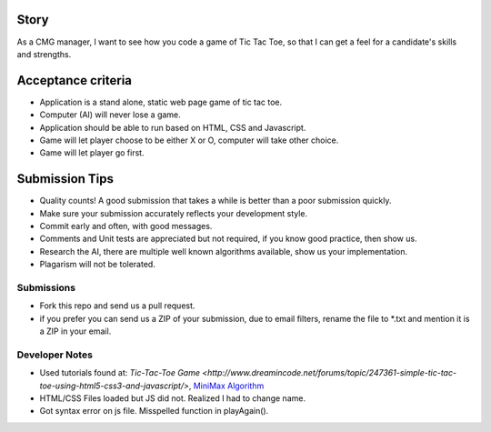 Story
======

As a CMG manager, I want to see how you code a game of Tic Tac Toe, so that I can get a feel for a candidate's skills and strengths.

Acceptance criteria
=======================
* Application is a stand alone, static web page game of tic tac toe.
* Computer (AI)  will never lose a game.
* Application should be able to run based on HTML, CSS and Javascript.
* Game will let player choose to be either X or O, computer will take other choice.
* Game will let player go first.

Submission Tips
========================
* Quality counts! A good submission that takes a while is better than a poor submission quickly.
* Make sure your submission accurately reflects your development style.
* Commit early and often, with good messages.
* Comments and Unit tests are appreciated but not required, if you know good practice, then show us.
* Research the AI, there are multiple well known algorithms available, show us your implementation.
* Plagarism will not be tolerated.


Submissions
---------------
* Fork this repo and send us a pull request.
* if you prefer you can send us a ZIP of your submission, due to email filters, rename the file to *.txt and mention it is a ZIP in your email.


Developer Notes
---------------
* Used tutorials found at: `Tic-Tac-Toe Game <http://www.dreamincode.net/forums/topic/247361-simple-tic-tac-toe-using-html5-css3-and-javascript/>`, `MiniMax Algorithm <http://www.geeksforgeeks.org/minimax-algorithm-in-game-theory-set-3-tic-tac-toe-ai-finding-optimal-move/>`_
* HTML/CSS Files loaded but JS did not. Realized I had to change name.
* Got syntax error on js file. Misspelled function in playAgain().
